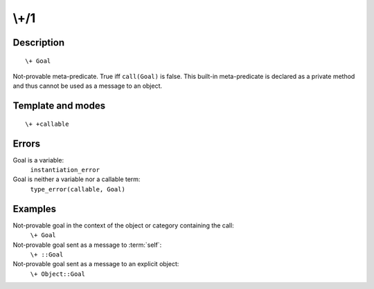 ..
   This file is part of Logtalk <https://logtalk.org/>  
   Copyright 1998-2018 Paulo Moura <pmoura@logtalk.org>

   Licensed under the Apache License, Version 2.0 (the "License");
   you may not use this file except in compliance with the License.
   You may obtain a copy of the License at

       http://www.apache.org/licenses/LICENSE-2.0

   Unless required by applicable law or agreed to in writing, software
   distributed under the License is distributed on an "AS IS" BASIS,
   WITHOUT WARRANTIES OR CONDITIONS OF ANY KIND, either express or implied.
   See the License for the specific language governing permissions and
   limitations under the License.


.. index:: \+/1
.. _methods_not_1:

\\+/1
=====

Description
-----------

::

   \+ Goal

Not-provable meta-predicate. True iff ``call(Goal)`` is false. This
built-in meta-predicate is declared as a private method and thus cannot
be used as a message to an object.

Template and modes
------------------

::

   \+ +callable

Errors
------

Goal is a variable:
   ``instantiation_error``
Goal is neither a variable nor a callable term:
   ``type_error(callable, Goal)``

Examples
--------

Not-provable goal in the context of the object or category containing the call:
   ``\+ Goal``
Not-provable goal sent as a message to :term:`self`:
   ``\+ ::Goal``
Not-provable goal sent as a message to an explicit object:
   ``\+ Object::Goal``

.. seealso::

   :ref:`methods_call_N`,
   :ref:`methods_ignore_1`,
   :ref:`methods_once_1`
